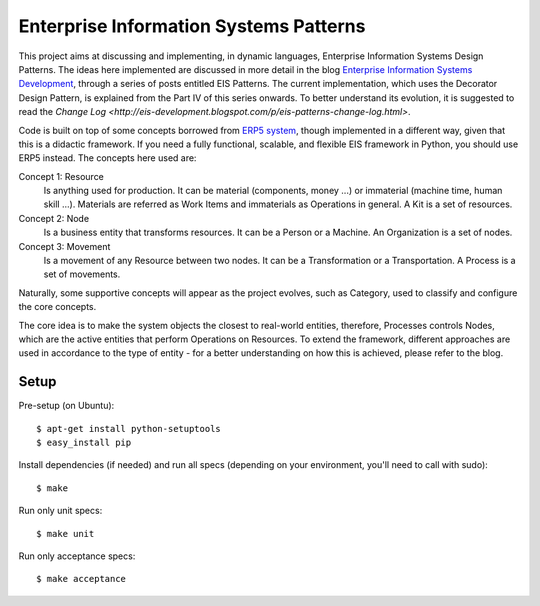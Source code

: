 Enterprise Information Systems Patterns
=======================================

This project aims at discussing and implementing, in dynamic languages,
Enterprise Information Systems Design Patterns. The ideas here implemented are
discussed in more detail in the blog `Enterprise Information Systems Development
<http://eis-development.blogspot.com>`_, through a series of posts entitled
EIS Patterns. The current implementation, which uses the Decorator Design
Pattern, is explained from the Part IV of this series onwards. To better understand
its evolution, it is suggested to read the `Change Log
<http://eis-development.blogspot.com/p/eis-patterns-change-log.html>`.

Code is built on top of some concepts borrowed from `ERP5 system
<http://www.erp5.org>`_, though implemented in a different way, given that this
is a didactic framework. If you need a fully functional, scalable, and flexible
EIS framework in Python, you should use ERP5 instead. The concepts here used are:

Concept 1: Resource
  Is anything used for production. It can be material (components, money ...) or
  immaterial (machine time, human skill ...). Materials are referred as Work Items
  and immaterials as Operations in general. A Kit is a set of resources.

Concept 2: Node
  Is a business entity that transforms resources. It can be a Person or a
  Machine. An Organization is a set of nodes.

Concept 3: Movement
  Is a movement of any Resource between two nodes. It can be a Transformation or
  a Transportation. A Process is a set of movements.

Naturally, some supportive concepts will appear as the project evolves, such as
Category, used to classify and configure the core concepts.

The core idea is to make the system objects the closest to real-world entities,
therefore, Processes controls Nodes, which are the active entities that perform
Operations on Resources. To extend the framework, different approaches are used
in accordance to the type of entity - for a better understanding on how this is
achieved, please refer to the blog.

Setup
-----

Pre-setup (on Ubuntu)::

    $ apt-get install python-setuptools
    $ easy_install pip


Install dependencies (if needed) and run all specs (depending on your
environment, you'll need to call with sudo)::

    $ make


Run only unit specs::

    $ make unit


Run only acceptance specs::

    $ make acceptance


